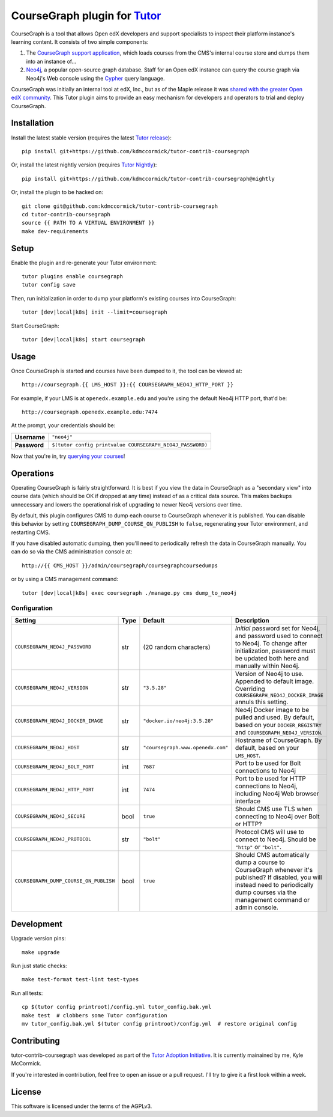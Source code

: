 CourseGraph plugin for `Tutor <https://docs.tutor.overhang.io>`_
----------------------------------------------------------------

CourseGraph is a tool that allows Open edX developers and support specialists to inspect their platform instance's learning content. It consists of two simple components:

#. The `CourseGraph support application`_, which loads courses from the CMS's internal course store and dumps them into an instance of...
#. `Neo4j`_, a popular open-source graph database. Staff for an Open edX instance can query the course graph via Neo4j's Web console using the `Cypher`_ query language.

CourseGraph was initially an internal tool at edX, Inc., but as of the Maple release it was `shared with the greater Open edX community`_. This Tutor plugin aims to provide an easy mechanism for developers and operators to trial and deploy CourseGraph.

.. _CourseGraph support application: https://github.com/openedx/edx-platform/tree/master/cms/djangoapps/coursegraph#coursegraph-support
.. _Neo4j: https://neo4j.com
.. _shared with the greater Open edX community: https://openedx.org/blog/announcing-coursegraph-a-new-tool-in-the-maple-release/
.. _Cypher: https://neo4j.com/developer/cypher/


Installation
============

Install the latest stable version (requires the latest `Tutor release`_)::

  pip install git+https://github.com/kdmccormick/tutor-contrib-coursegraph

Or, install the latest nightly version (requires `Tutor Nightly`_)::

  pip install git+https://github.com/kdmccormick/tutor-contrib-coursegraph@nightly

Or, install the plugin to be hacked on::

  git clone git@github.com:kdmccormick/tutor-contrib-coursegraph
  cd tutor-contrib-coursegraph
  source {{ PATH TO A VIRTUAL ENVIRONMENT }}
  make dev-requirements

.. _Tutor release: https://github.com/overhangio/tutor/releases
.. _Tutor Nightly: https://docs.tutor.overhang.io/tutorials/nightly.html

Setup
=====

Enable the plugin and re-generate your Tutor environment::

    tutor plugins enable coursegraph
    tutor config save

Then, run initialization in order to dump your platform's existing courses into CourseGraph::

    tutor [dev|local|k8s] init --limit=coursegraph

Start CourseGraph::

    tutor [dev|local|k8s] start coursegraph

Usage
=====

Once CourseGraph is started and courses have been dumped to it, the tool can be viewed at::

  http://coursegraph.{{ LMS_HOST }}:{{ COURSEGRAPH_NEO4J_HTTP_PORT }}

For example, if your LMS is at ``openedx.example.edu`` and you're using the default Neo4j HTTP port, that'd be::

  http://coursegraph.openedx.example.edu:7474

At the prompt, your credentials should be:

.. list-table::

   * - **Username**
     - ``"neo4j"``
   * - **Password**
     - ``$(tutor config printvalue COURSEGRAPH_NEO4J_PASSWORD)``

Now that you're in, try `querying your courses`_!

.. _querying your courses: https://github.com/openedx/edx-platform/tree/master/cms/djangoapps/coursegraph#querying-coursegraph


Operations
==========

Operating CourseGraph is fairly straightforward. It is best if you view the data in CourseGraph as a "secondary view" into course data (which should be OK if dropped at any time) instead of as a critical data source. This makes backups unnecessary and lowers the operational risk of upgrading to newer Neo4j versions over time.

By default, this plugin configures CMS to dump each course to CourseGraph whenever it is published. You can disable this behavior by setting ``COURSEGRAPH_DUMP_COURSE_ON_PUBLISH`` to ``false``, regenerating your Tutor environment, and restarting CMS.

If you have disabled automatic dumping, then you'll need to periodically refresh the data in CourseGraph manually. You can do so via the CMS administration console at::

  http://{{ CMS_HOST }}/admin/coursegraph/coursegraphcoursedumps

or by using a CMS management command::

  tutor [dev|local|k8s] exec coursegraph ./manage.py cms dump_to_neo4j

Configuration
*************

.. list-table::
   :header-rows: 1

   * - **Setting**
     - **Type**
     - **Default**
     - **Description**
   * - ``COURSEGRAPH_NEO4J_PASSWORD``
     - str
     - (20 random characters)
     - *Initial* password set for Neo4j, and password used to connect to Neo4j. To change after initialization, password must be updated both here and manually within Neo4j.
   * - ``COURSEGRAPH_NEO4J_VERSION``
     - str
     - ``"3.5.28"``
     - Version of Neo4j to use. Appended to default image. Overriding ``COURSEGRAPH_NEO4J_DOCKER_IMAGE`` annuls this setting.
   * - ``COURSEGRAPH_NEO4J_DOCKER_IMAGE``
     - str
     - ``"docker.io/neo4j:3.5.28"``
     - Neo4j Docker image to be pulled and used. By default, based on your ``DOCKER_REGISTRY`` and ``COURSEGRAPH_NEO4J_VERSION``.
   * - ``COURSEGRAPH_NEO4J_HOST``
     - str
     - ``"coursegraph.www.openedx.com"``
     - Hostname of CourseGraph. By default, based on your ``LMS_HOST``.
   * - ``COURSEGRAPH_NEO4J_BOLT_PORT``
     - int
     - ``7687``
     - Port to be used for Bolt connections to Neo4j
   * - ``COURSEGRAPH_NEO4J_HTTP_PORT``
     - int
     - ``7474``
     - Port to be used for HTTP connections to Neo4j, including Neo4j Web browser interface
   * - ``COURSEGRAPH_NEO4J_SECURE``
     - bool
     - ``true``
     - Should CMS use TLS when connecting to Neo4j over Bolt or HTTP?
   * - ``COURSEGRAPH_NEO4J_PROTOCOL``
     - str
     - ``"bolt"``
     - Protocol CMS will use to connect to Neo4j. Should be ``"http"`` or ``"bolt"``.
   * - ``COURSEGRAPH_DUMP_COURSE_ON_PUBLISH``
     - bool
     - ``true``
     - Should CMS automatically dump a course to CourseGraph whenever it's published? If disabled, you will instead need to periodically dump courses via the management command or admin console.


Development
===========

Upgrade version pins::

  make upgrade

Run just static checks::

  make test-format test-lint test-types

Run all tests::

  cp $(tutor config printroot)/config.yml tutor_config.bak.yml
  make test  # clobbers some Tutor configuration
  mv tutor_config.bak.yml $(tutor config printroot)/config.yml  # restore original config


Contributing
============

tutor-contrib-coursegraph was developed as part of the `Tutor Adoption Initiative`_. It is currently mainained by me, Kyle McCormick.

If you're interested in contribution, feel free to open an issue or a pull request. I'll try to give it a first look within a week.

.. _Tutor Adoption Initiative: https://openedx.atlassian.net/wiki/spaces/COMM/pages/3315335223/Tutor+Adoption+Initiative


License
=======

This software is licensed under the terms of the AGPLv3.
